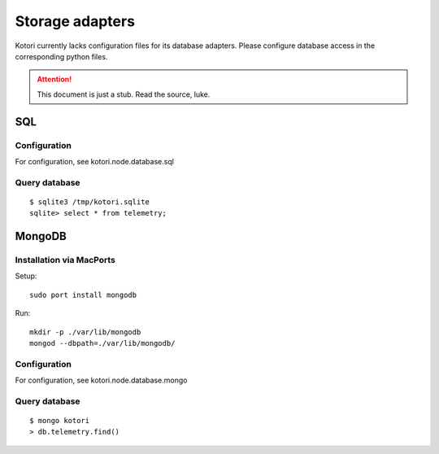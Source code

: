 ================
Storage adapters
================

Kotori currently lacks configuration files for its database adapters.
Please configure database access in the corresponding python files.

.. attention::

    This document is just a stub. Read the source, luke.


SQL
===

Configuration
-------------
For configuration, see kotori.node.database.sql

Query database
--------------
::

    $ sqlite3 /tmp/kotori.sqlite
    sqlite> select * from telemetry;


MongoDB
=======

Installation via MacPorts
-------------------------
Setup::

    sudo port install mongodb

Run::

    mkdir -p ./var/lib/mongodb
    mongod --dbpath=./var/lib/mongodb/


Configuration
-------------
For configuration, see kotori.node.database.mongo

Query database
--------------
::

    $ mongo kotori
    > db.telemetry.find()

